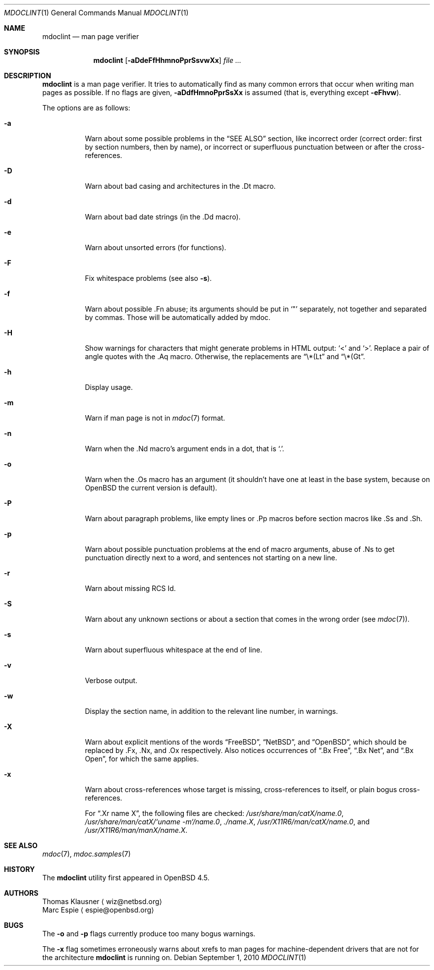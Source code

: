 .\"	$OpenBSD: mdoclint.1,v 1.9 2010/09/01 17:32:53 jmc Exp $
.\"	$NetBSD: mdoclint.1,v 1.2 2009/04/13 22:18:13 wiz Exp $
.\"
.\" Copyright (c) 2001-2010 Thomas Klausner
.\" All rights reserved.
.\"
.\" Redistribution and use in source and binary forms, with or without
.\" modification, are permitted provided that the following conditions
.\" are met:
.\" 1. Redistributions of source code must retain the above copyright
.\"    notice, this list of conditions and the following disclaimer.
.\" 2. Redistributions in binary form must reproduce the above copyright
.\"    notice, this list of conditions and the following disclaimer in the
.\"    documentation and/or other materials provided with the distribution.
.\"
.\" THIS SOFTWARE IS PROVIDED BY THE AUTHOR, THOMAS KLAUSNER,
.\" ``AS IS'' AND ANY EXPRESS OR IMPLIED WARRANTIES, INCLUDING, BUT NOT LIMITED
.\" TO, THE IMPLIED WARRANTIES OF MERCHANTABILITY AND FITNESS FOR A PARTICULAR
.\" PURPOSE ARE DISCLAIMED.  IN NO EVENT SHALL THE FOUNDATION OR CONTRIBUTORS
.\" BE LIABLE FOR ANY DIRECT, INDIRECT, INCIDENTAL, SPECIAL, EXEMPLARY, OR
.\" CONSEQUENTIAL DAMAGES (INCLUDING, BUT NOT LIMITED TO, PROCUREMENT OF
.\" SUBSTITUTE GOODS OR SERVICES; LOSS OF USE, DATA, OR PROFITS; OR BUSINESS
.\" INTERRUPTION) HOWEVER CAUSED AND ON ANY THEORY OF LIABILITY, WHETHER IN
.\" CONTRACT, STRICT LIABILITY, OR TORT (INCLUDING NEGLIGENCE OR OTHERWISE)
.\" ARISING IN ANY WAY OUT OF THE USE OF THIS SOFTWARE, EVEN IF ADVISED OF THE
.\" POSSIBILITY OF SUCH DAMAGE.
.\"
.Dd $Mdocdate: September 1 2010 $
.Dt MDOCLINT 1
.Os
.Sh NAME
.Nm mdoclint
.Nd man page verifier
.Sh SYNOPSIS
.Nm
.Op Fl aDdeFfHhmnoPprSsvwXx
.Ar
.Sh DESCRIPTION
.Nm
is a man page verifier.
It tries to automatically find as many common
errors that occur when writing man pages as possible.
If no flags are given,
.Fl aDdfHmnoPprSsXx
is assumed (that is, everything except
.Fl eFhvw ) .
.Pp
The options are as follows:
.Bl -tag -width Ds
.It Fl a
Warn about some possible problems in the
.Sx SEE ALSO
section, like incorrect order (correct order: first by section
numbers, then by name), or incorrect or superfluous punctuation
between or after the cross-references.
.It Fl D
Warn about bad casing and architectures in the .Dt macro.
.It Fl d
Warn about bad date strings (in the .Dd macro).
.It Fl e
Warn about unsorted errors (for functions).
.It Fl F
Fix whitespace problems (see also
.Fl s ) .
.It Fl f
Warn about possible .Fn abuse; its arguments should be put in
.Sq \&"
separately, not together and separated by commas.
Those will be automatically added by mdoc.
.It Fl H
Show warnings for characters that might generate problems in
HTML output:
.Sq \*(Lt
and
.Sq \*(Gt .
Replace a pair of angle quotes with the .Aq macro.
Otherwise, the replacements are
.Dq \e*(Lt
and
.Dq \e*(Gt .
.It Fl h
Display usage.
.It Fl m
Warn if man page is not in
.Xr mdoc 7
format.
.It Fl n
Warn when the .Nd macro's argument ends in a dot, that is
.Sq \&. .
.It Fl o
Warn when the .Os macro has an argument (it shouldn't have one at
least in the base system, because on
.Ox
the current version is default).
.It Fl P
Warn about paragraph problems, like empty lines or .Pp macros before
section macros like .Ss and .Sh.
.It Fl p
Warn about possible punctuation problems at the end of macro arguments,
abuse of .Ns to get punctuation directly next to a word,
and sentences not starting on a new line.
.It Fl r
Warn about missing RCS Id.
.It Fl S
Warn about any unknown sections or about a section that comes in the
wrong order (see
.Xr mdoc 7 ) .
.It Fl s
Warn about superfluous whitespace at the end of line.
.It Fl v
Verbose output.
.It Fl w
Display the section name,
in addition to the relevant line number,
in warnings.
.It Fl X
Warn about explicit mentions of the words
.Dq FreeBSD ,
.Dq NetBSD ,
and
.Dq OpenBSD ,
which should be replaced by .Fx, .Nx, and .Ox respectively.
Also notices occurrences of
.Dq \&.Bx Free ,
.Dq \&.Bx Net ,
and
.Dq \&.Bx Open ,
for which the same applies.
.It Fl x
Warn about cross-references whose target is missing, cross-references
to itself, or plain bogus cross-references.
.Pp
For
.Dq .Xr name X ,
the following files are checked:
.Pa /usr/share/man/catX/name.0 ,
.Pa /usr/share/man/catX/`uname -m`/name.0 ,
.Pa ./name.X ,
.Pa /usr/X11R6/man/catX/name.0 ,
and
.Pa /usr/X11R6/man/manX/name.X .
.El
.Sh SEE ALSO
.Xr mdoc 7 ,
.Xr mdoc.samples 7
.Sh HISTORY
The
.Nm
utility first appeared in
.Ox 4.5 .
.Sh AUTHORS
.An Thomas Klausner
.Aq wiz@netbsd.org
.An Marc Espie
.Aq espie@openbsd.org
.Sh BUGS
The
.Fl o
and
.Fl p
flags currently produce too many bogus warnings.
.Pp
The
.Fl x
flag sometimes erroneously warns about xrefs to man pages for
machine-dependent drivers that are not for the architecture
.Nm
is running on.
